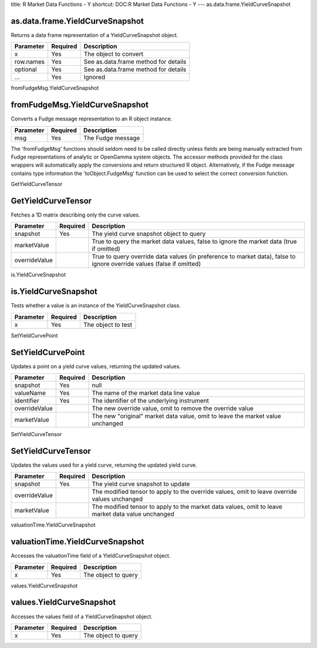 title: R Market Data Functions - Y
shortcut: DOC:R Market Data Functions - Y
---
as.data.frame.YieldCurveSnapshot

................................
as.data.frame.YieldCurveSnapshot
................................


Returns a data frame representation of a YieldCurveSnapshot object.



+-----------+----------+--------------------------------------+
| Parameter | Required | Description                          |
+===========+==========+======================================+
| x         | Yes      | The object to convert                |
+-----------+----------+--------------------------------------+
| row.names | Yes      | See as.data.frame method for details |
+-----------+----------+--------------------------------------+
| optional  | Yes      | See as.data.frame method for details |
+-----------+----------+--------------------------------------+
| ...       | Yes      | Ignored                              |
+-----------+----------+--------------------------------------+




fromFudgeMsg.YieldCurveSnapshot

...............................
fromFudgeMsg.YieldCurveSnapshot
...............................


Converts a Fudge message representation to an R object instance.



+-----------+----------+-------------------+
| Parameter | Required | Description       |
+===========+==========+===================+
| msg       | Yes      | The Fudge message |
+-----------+----------+-------------------+



The 'fromFudgeMsg' functions should seldom need to be called directly unless fields are being manually extracted from Fudge representations of analytic or OpenGamma system objects. The accessor methods provided for the class wrappers will automatically apply the conversions and return structured R object. Alternatively, if the Fudge message contains type information the 'toObject.FudgeMsg' function can be used to select the correct conversion function.

GetYieldCurveTensor

...................
GetYieldCurveTensor
...................


Fetches a 1D matrix describing only the curve values.



+---------------+----------+-----------------------------------------------------------------------------------------------------------------------+
| Parameter     | Required | Description                                                                                                           |
+===============+==========+=======================================================================================================================+
| snapshot      | Yes      | The yield curve snapshot object to query                                                                              |
+---------------+----------+-----------------------------------------------------------------------------------------------------------------------+
| marketValue   |          | True to query the market data values, false to ignore the market data (true if omitted)                               |
+---------------+----------+-----------------------------------------------------------------------------------------------------------------------+
| overrideValue |          | True to query override data values (in preference to market data), false to ignore override values (false if omitted) |
+---------------+----------+-----------------------------------------------------------------------------------------------------------------------+




is.YieldCurveSnapshot

.....................
is.YieldCurveSnapshot
.....................


Tests whether a value is an instance of the YieldCurveSnapshot class.



+-----------+----------+--------------------+
| Parameter | Required | Description        |
+===========+==========+====================+
| x         | Yes      | The object to test |
+-----------+----------+--------------------+




SetYieldCurvePoint

..................
SetYieldCurvePoint
..................


Updates a point on a yield curve values, returning the updated values.



+---------------+----------+--------------------------------------------------------------------------------+
| Parameter     | Required | Description                                                                    |
+===============+==========+================================================================================+
| snapshot      | Yes      | null                                                                           |
+---------------+----------+--------------------------------------------------------------------------------+
| valueName     | Yes      | The name of the market data line value                                         |
+---------------+----------+--------------------------------------------------------------------------------+
| identifier    | Yes      | The identifier of the underlying instrument                                    |
+---------------+----------+--------------------------------------------------------------------------------+
| overrideValue |          | The new override value, omit to remove the override value                      |
+---------------+----------+--------------------------------------------------------------------------------+
| marketValue   |          | The new "original" market data value, omit to leave the market value unchanged |
+---------------+----------+--------------------------------------------------------------------------------+




SetYieldCurveTensor

...................
SetYieldCurveTensor
...................


Updates the values used for a yield curve, returning the updated yield curve.



+---------------+----------+---------------------------------------------------------------------------------------------------+
| Parameter     | Required | Description                                                                                       |
+===============+==========+===================================================================================================+
| snapshot      | Yes      | The yield curve snapshot to update                                                                |
+---------------+----------+---------------------------------------------------------------------------------------------------+
| overrideValue |          | The modified tensor to apply to the override values, omit to leave override values unchanged      |
+---------------+----------+---------------------------------------------------------------------------------------------------+
| marketValue   |          | The modified tensor to apply to the market data values, omit to leave market data value unchanged |
+---------------+----------+---------------------------------------------------------------------------------------------------+




valuationTime.YieldCurveSnapshot

................................
valuationTime.YieldCurveSnapshot
................................


Accesses the valuationTime field of a YieldCurveSnapshot object.



+-----------+----------+---------------------+
| Parameter | Required | Description         |
+===========+==========+=====================+
| x         | Yes      | The object to query |
+-----------+----------+---------------------+




values.YieldCurveSnapshot

.........................
values.YieldCurveSnapshot
.........................


Accesses the values field of a YieldCurveSnapshot object.



+-----------+----------+---------------------+
| Parameter | Required | Description         |
+===========+==========+=====================+
| x         | Yes      | The object to query |
+-----------+----------+---------------------+



